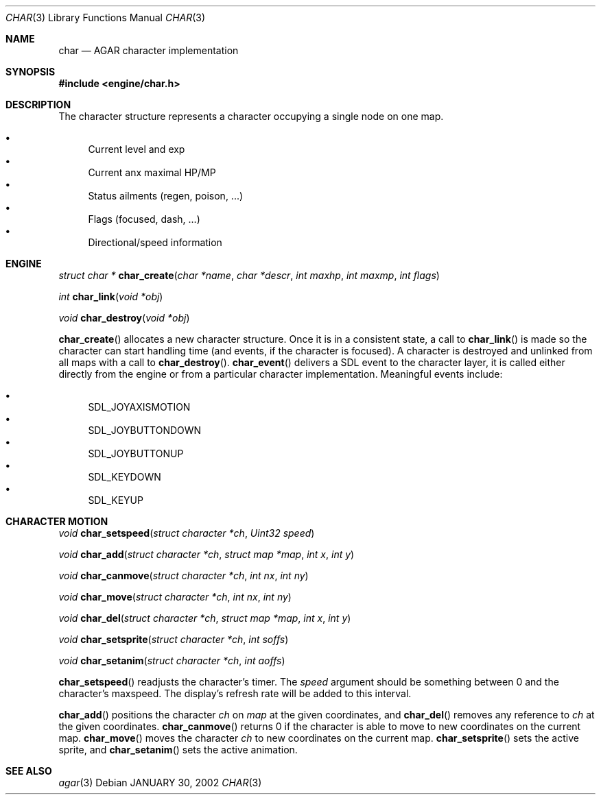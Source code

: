 .\"	$Csoft: char.3,v 1.5 2002/02/01 06:09:42 vedge Exp $
.\"
.\" Copyright (c) 2001 CubeSoft Communications, Inc.
.\"
.\" Redistribution and use in source and binary forms, with or without
.\" modification, are permitted provided that the following conditions
.\" are met:
.\" 1. Redistribution of source code must retain the above copyright
.\"    notice, this list of conditions and the following disclaimer.
.\" 2. Redistribution in binary form must reproduce the above copyright
.\"    notice, this list of conditions and the following disclaimer in the
.\"    documentation and/or other materials provided with the distribution.
.\" 3. Neither the name of CubeSoft Communications, nor the names of its
.\"    contributors may be used to endorse or promote products derived from
.\"    this software without specific prior written permission.
.\" 
.\" THIS SOFTWARE IS PROVIDED BY THE AUTHOR ``AS IS'' AND ANY EXPRESS OR
.\" IMPLIED WARRANTIES, INCLUDING, BUT NOT LIMITED TO, THE IMPLIED
.\" WARRANTIES OF MERCHANTABILITY AND FITNESS FOR A PARTICULAR PURPOSE
.\" ARE DISCLAIMED. IN NO EVENT SHALL THE AUTHOR BE LIABLE FOR ANY DIRECT,
.\" INDIRECT, INCIDENTAL, SPECIAL, EXEMPLARY, OR CONSEQUENTIAL DAMAGES
.\" (INCLUDING BUT NOT LIMITED TO, PROCUREMENT OF SUBSTITUTE GOODS OR
.\" SERVICES; LOSS OF USE, DATA, OR PROFITS; OR BUSINESS INTERRUPTION)
.\" HOWEVER CAUSED AND ON ANY THEORY OF LIABILITY, WHETHER IN CONTRACT,
.\" STRICT LIABILITY, OR TORT (INCLUDING NEGLIGENCE OR OTHERWISE) ARISING
.\" IN ANY WAY OUT OF THE USE OF THIS SOFTWARE EVEN IF ADVISED OF THE
.\" POSSIBILITY OF SUCH DAMAGE.
.\"
.\"	$OpenBSD: mdoc.template,v 1.6 2001/02/03 08:22:44 niklas Exp $
.\"
.Dd JANUARY 30, 2002
.Dt CHAR 3
.Os
.Sh NAME
.Nm char
.Nd AGAR character implementation
.Sh SYNOPSIS
.Fd #include <engine/char.h>
.Sh DESCRIPTION
The character structure represents a character occupying a single node
on one map.
.Pp
.Bl -bullet -compact
.It
Current level and exp
.It
Current anx maximal HP/MP
.It
Status ailments (regen, poison, ...)
.It
Flags (focused, dash, ...)
.It
Directional/speed information
.El
.Sh ENGINE
.nr nS 1
.Ft "struct char *"
.Fn char_create "char *name" "char *descr" "int maxhp" "int maxmp" "int flags"
.Pp
.Ft "int"
.Fn char_link "void *obj"
.Pp
.Ft "void"
.Fn char_destroy "void *obj"
.Pp
.nr nS 0
.Pp
.Fn char_create
allocates a new character structure. 
Once it is in a consistent state, a call to
.Fn char_link
is made so the character can start handling time (and events, if the
character is focused).
A character is destroyed and unlinked from all maps with a call to
.Fn char_destroy .
.Fn char_event
delivers a SDL event to the character layer, it is called either
directly from the engine or from a particular character implementation.
Meaningful events include:
.Pp
.Bl -bullet -compact
.It
SDL_JOYAXISMOTION
.It
SDL_JOYBUTTONDOWN
.It
SDL_JOYBUTTONUP
.It
SDL_KEYDOWN
.It
SDL_KEYUP
.El
.Sh CHARACTER MOTION
.nr nS 1
.Ft "void"
.Fn char_setspeed "struct character *ch" "Uint32 speed"
.Pp
.Ft "void"
.Fn char_add "struct character *ch" "struct map *map" "int x" "int y" 
.Pp
.Ft "void"
.Fn char_canmove "struct character *ch" "int nx" "int ny"
.Pp
.Ft "void"
.Fn char_move "struct character *ch" "int nx" "int ny"
.Pp
.Ft "void"
.Fn char_del "struct character *ch" "struct map *map" "int x" "int y" 
.Pp
.Ft "void"
.Fn char_setsprite "struct character *ch" "int soffs"
.Pp
.Ft "void"
.Fn char_setanim "struct character *ch" "int aoffs"
.Pp
.nr nS 0
.Pp
.Fn char_setspeed
readjusts the character's timer.
The
.Fa speed
argument should be something between 0 and the character's maxspeed.
The display's refresh rate will be added to this interval.
.Pp
.Fn char_add
positions the character
.Fa ch
on
.Fa map
at the given coordinates, and
.Fn char_del
removes any reference to
.Fa ch
at the given coordinates.
.Fn char_canmove
returns 0 if the character is able to move to new coordinates
on the current map.
.Fn char_move
moves the character
.Fa ch
to new coordinates on the current map.
.Fn char_setsprite
sets the active sprite, and
.Fn char_setanim
sets the active animation.
.Sh SEE ALSO
.Xr agar 3
